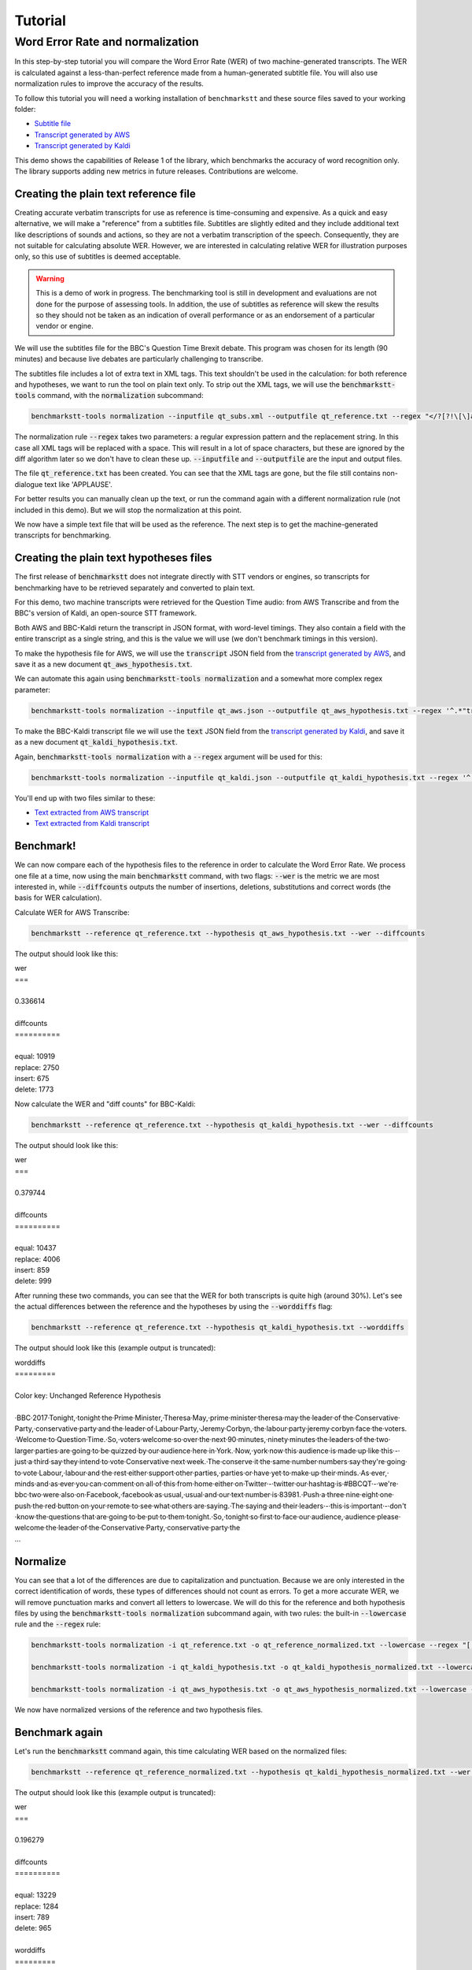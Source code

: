 .. role:: diffinsert
.. role:: diffdelete

========
Tutorial
========

Word Error Rate and normalization
=================================

In this step-by-step tutorial you will compare the Word Error Rate (WER) of two machine-generated transcripts. The WER
is calculated against a less-than-perfect reference made from a human-generated subtitle file. You will also use
normalization rules to improve the accuracy of the results.

To follow this tutorial you will need a working installation of ``benchmarkstt`` and these source files saved to your
working folder:

* `Subtitle file <_static/demos/qt_subs.xml>`_
* `Transcript generated by AWS <_static/demos/qt_aws.json>`_ 
* `Transcript generated by Kaldi <_static/demos/qt_kaldi.json>`_ 

This demo shows the capabilities of Release 1 of the library, which benchmarks the accuracy of word recognition only.
The library supports adding new metrics in future releases. Contributions are welcome.

Creating the plain text reference file
--------------------------------------

Creating accurate verbatim transcripts for use as reference is time-consuming and expensive. As a quick and easy
alternative, we will make a "reference" from a subtitles file. Subtitles are slightly edited and they include additional
text like descriptions of sounds and actions, so they are not a verbatim transcription of the speech. Consequently, they
are not suitable for calculating absolute WER. However, we are interested in calculating relative WER for illustration
purposes only, so this use of subtitles is deemed acceptable.

.. warning::

   This is a demo of work in progress. The benchmarking tool is still in development
   and evaluations are not done for the purpose of assessing tools. In addition, the use of
   subtitles as reference will skew the results so they should not be taken as an indication
   of overall performance or as an endorsement of a particular vendor or engine.

We will use the subtitles file for the BBC's Question Time Brexit debate. This program was chosen for its length (90
minutes) and because live debates are particularly challenging to transcribe.

The subtitles file includes a lot of extra text in XML tags. This text shouldn't be used in the calculation: for both
reference and hypotheses, we want to run the tool on plain text only. To strip out the XML tags, we will use the
:code:`benchmarkstt-tools` command, with the :code:`normalization` subcommand:


.. code:: bash

   benchmarkstt-tools normalization --inputfile qt_subs.xml --outputfile qt_reference.txt --regex "</?[?!\[\]a-zA-Z][^>]*>" " "

The normalization rule :code:`--regex` takes two parameters: a regular expression pattern and the replacement string.
In this case all XML tags will be replaced with a space. This will result in a lot of space characters, but these are
ignored by the diff algorithm later so we don't have to clean these up. :code:`--inputfile` and :code:`--outputfile` are
the input and output files.

The file :code:`qt_reference.txt` has been created. You can see that the XML tags are gone, but the file still contains
non-dialogue text like 'APPLAUSE'.

For better results you can manually clean up the text, or run the command again with a different normalization
rule (not included in this demo). But we will stop the normalization at this point.

We now have a simple text file that will be used as the reference. The next step is to get the machine-generated
transcripts for benchmarking.


Creating the plain text hypotheses files
----------------------------------------

The first release of :code:`benchmarkstt` does not integrate directly with STT vendors or engines, so transcripts for
benchmarking have to be retrieved separately and converted to plain text.

For this demo, two machine transcripts were retrieved for the Question Time audio: from AWS Transcribe and from the
BBC's version of Kaldi, an open-source STT framework.

Both AWS and BBC-Kaldi return the transcript in JSON format, with word-level timings. They also contain a field
with the entire transcript as a single string, and this is the value we will use (we don't benchmark timings in this
version).

To make the hypothesis file for AWS, we will use the :code:`transcript` JSON field from the
`transcript generated by AWS <_static/demos/qt_aws.json>`_, and save it as a new document :code:`qt_aws_hypothesis.txt`.

We can automate this again using :code:`benchmarkstt-tools normalization` and a somewhat more complex regex parameter:

.. code:: bash

   benchmarkstt-tools normalization --inputfile qt_aws.json --outputfile qt_aws_hypothesis.txt --regex '^.*"transcript":"([^"]+)".*' '\1'


To make the BBC-Kaldi transcript file we will use the :code:`text` JSON field from the
`transcript generated by Kaldi <_static/demos/qt_kaldi.json>`_, and save it as a new document :code:`qt_kaldi_hypothesis.txt`.

Again, :code:`benchmarkstt-tools normalization` with a :code:`--regex` argument will be used for this:

.. code:: bash

   benchmarkstt-tools normalization --inputfile qt_kaldi.json --outputfile qt_kaldi_hypothesis.txt --regex '^.*"text":"([^"]+)".*' '\1'


You'll end up with two files similar to these:

* `Text extracted from AWS transcript <_static/demos/qt_aws_hypothesis.txt>`_ 
* `Text extracted from Kaldi transcript <_static/demos/qt_kaldi_hypothesis.txt>`_ 


Benchmark!
----------

We can now compare each of the hypothesis files to the reference in order to calculate the Word Error Rate. We process
one file at a time, now using the main :code:`benchmarkstt` command, with two flags: :code:`--wer` is the metric we are
most interested in, while :code:`--diffcounts` outputs the number of insertions, deletions, substitutions and correct
words (the basis for WER calculation).


Calculate WER for AWS Transcribe:

.. code:: bash

   benchmarkstt --reference qt_reference.txt --hypothesis qt_aws_hypothesis.txt --wer --diffcounts

The output should look like this:

.. container:: terminal

   | wer
   | ===
   |
   | 0.336614
   |
   | diffcounts
   | ==========
   |
   | equal: 10919
   | replace: 2750
   | insert: 675
   | delete: 1773

Now calculate the WER and "diff counts" for BBC-Kaldi:

.. code:: bash

  benchmarkstt --reference qt_reference.txt --hypothesis qt_kaldi_hypothesis.txt --wer --diffcounts

The output should look like this:

.. container:: terminal

   | wer
   | ===
   |
   | 0.379744
   |
   | diffcounts
   | ==========
   |
   | equal: 10437
   | replace: 4006
   | insert: 859
   | delete: 999

After running these two commands, you can see that the WER for both transcripts is quite high (around 30%). Let's see
the actual differences between the reference and the hypotheses by using the :code:`--worddiffs` flag:

.. code:: bash

  benchmarkstt --reference qt_reference.txt --hypothesis qt_kaldi_hypothesis.txt --worddiffs

The output should look like this (example output is truncated):

.. container:: terminal

   | worddiffs
   | =========
   |
   | Color key: Unchanged \ :diffdelete:`​Reference​`\  \ :diffinsert:`​Hypothesis​`\
   |
   | \ :diffdelete:`​​·​BBC​·​2017​·​Tonight,​`\ \ :diffinsert:`​​·​tonight​`\ ​·​the\ :diffdelete:`​​·​Prime​·​Minister,​·​Theresa​·​May,​`\ \ :diffinsert:`​​·​prime​·​minister​·​theresa​·​may​`\ ​·​the​·​leader​·​of​·​the\ :diffdelete:`​​·​Conservative​·​Party,​`\ \ :diffinsert:`​​·​conservative​·​party​`\ ​·​and​·​the​·​leader​·​of\ :diffdelete:`​​·​Labour​·​Party,​·​Jeremy​·​Corbyn,​`\ \ :diffinsert:`​​·​the​·​labour​·​party​·​jeremy​·​corbyn​`\ ​·​face​·​the\ :diffdelete:`​​·​voters.​·​Welcome​·​to​·​Question​·​Time.​·​So,​`\ \ :diffinsert:`​​·​voters​·​welcome​·​so​`\ ​·​over​·​the​·​next\ :diffdelete:`​​·​90​·​minutes,​`\ \ :diffinsert:`​​·​ninety​·​minutes​`\ ​·​the​·​leaders​·​of​·​the​·​two​·​larger​·​parties​·​are​·​going​·​to​·​be​·​quizzed​·​by​·​our​·​audience​·​here​·​in\ :diffdelete:`​​·​York.​·​Now,​`\ \ :diffinsert:`​​·​york​·​now​`\ ​·​this​·​audience​·​is​·​made​·​up​·​like​·​this\ :diffdelete:`​​·​-​`\ ​·​just\ :diffdelete:`​​·​a​·​third​`\ ​·​say​·​they​·​intend​·​to​·​vote\ :diffdelete:`​​·​Conservative​·​next​·​week.​·​The​`\ \ :diffinsert:`​​·​conserve​·​it​·​the​`\ ​·​same\ :diffdelete:`​​·​number​`\ \ :diffinsert:`​​·​numbers​`\ ​·​say​·​they're​·​going​·​to​·​vote\ :diffdelete:`​​·​Labour,​`\ \ :diffinsert:`​​·​labour​`\ ​·​and​·​the​·​rest​·​either​·​support​·​other\ :diffdelete:`​​·​parties,​`\ \ :diffinsert:`​​·​parties​`\ ​·​or​·​have​·​yet​·​to​·​make​·​up​·​their\ :diffdelete:`​​·​minds.​·​As​·​ever,​`\ \ :diffinsert:`​​·​minds​·​and​·​as​·​ever​`\ ​·​you​·​can​·​comment​·​on\ :diffdelete:`​​·​all​·​of​·​this​·​from​·​home​`\ ​·​either​·​on\ :diffdelete:`​​·​Twitter​·​-​`\ \ :diffinsert:`​​·​twitter​`\ ​·​our​·​hashtag​·​is\ :diffdelete:`​​·​#BBCQT​·​-​·​we're​`\ \ :diffinsert:`​​·​bbc​·​two​·​were​`\ ​·​also​·​on\ :diffdelete:`​​·​Facebook,​`\ \ :diffinsert:`​​·​facebook​`\ ​·​as\ :diffdelete:`​​·​usual,​`\ \ :diffinsert:`​​·​usual​`\ ​·​and​·​our​·​text​·​number​·​is\ :diffdelete:`​​·​83981.​·​Push​`\ \ :diffinsert:`​​·​a​·​three​·​nine​·​eight​·​one​·​push​`\ ​·​the​·​red​·​button​·​on​·​your​·​remote​·​to​·​see​·​what​·​others​·​are\ :diffdelete:`​​·​saying.​·​The​`\ \ :diffinsert:`​​·​saying​·​and​·​their​`\ ​·​leaders\ :diffdelete:`​​·​-​`\ ​·​this​·​is​·​important\ :diffdelete:`​​·​-​`\ ​·​don't​·​know​·​the​·​questions​·​that​·​are​·​going​·​to​·​be​·​put​·​to​·​them\ :diffdelete:`​​·​tonight.​·​So,​`\ \ :diffinsert:`​​·​tonight​·​so​`\ ​·​first​·​to​·​face​·​our\ :diffdelete:`​​·​audience,​`\ \ :diffinsert:`​​·​audience​`\ ​·​please​·​welcome​·​the​·​leader​·​of​·​the\ :diffdelete:`​​·​Conservative​·​Party,​`\ \ :diffinsert:`​​·​conservative​·​party​`\ ​·​the\
   | ...

Normalize
---------

You can see that a lot of the differences are due to capitalization and punctuation. Because we are only interested in
the correct identification of words, these types of differences should not count as errors. To get a more accurate WER,
we will remove punctuation marks and convert all letters to lowercase. We will do this for the reference and both
hypothesis files by using the :code:`benchmarkstt-tools normalization` subcommand again, with two rules: the built-in
:code:`--lowercase`  rule and the :code:`--regex` rule:

.. code:: bash   

   benchmarkstt-tools normalization -i qt_reference.txt -o qt_reference_normalized.txt --lowercase --regex "[,.-]" " "

   benchmarkstt-tools normalization -i qt_kaldi_hypothesis.txt -o qt_kaldi_hypothesis_normalized.txt --lowercase --regex "[,.-]" " "

   benchmarkstt-tools normalization -i qt_aws_hypothesis.txt -o qt_aws_hypothesis_normalized.txt --lowercase --regex "[,.-]" " "

We now have normalized versions of the reference and two hypothesis files.

Benchmark again
---------------

Let's run the :code:`benchmarkstt` command again, this time calculating WER based on the normalized files:

.. code:: bash

   benchmarkstt --reference qt_reference_normalized.txt --hypothesis qt_kaldi_hypothesis_normalized.txt --wer --diffcounts --worddiff

The output should look like this (example output is truncated):

.. container:: terminal

   | wer
   | ===
   |
   | 0.196279
   |
   | diffcounts
   | ==========
   |
   | equal: 13229
   | replace: 1284
   | insert: 789
   | delete: 965
   |
   | worddiffs
   | =========
   |
   | Color key: Unchanged :diffdelete:`Reference` :diffinsert:`Hypothesis`
   |
   | \ :diffdelete:`​​·​bbc​·​2017​`\ ​·​tonight​·​the​·​prime​·​minister​·​theresa​·​may​·​the​·​leader​·​of​·​the​·​conservative​·​party​·​and​·​the​·​leader​·​of\ :diffinsert:`​​·​the​`\ ​·​labour​·​party​·​jeremy​·​corbyn​·​face​·​the​·​voters​·​welcome\ :diffdelete:`​​·​to​·​question​·​time​`\ ​·​so​·​over​·​the​·​next\ :diffdelete:`​​·​90​`\ \ :diffinsert:`​​·​ninety​`\ ​·​minutes​·​the​·​leaders​·​of​·​the​·​two​·​larger​·​parties​·​are​·​going​·​to​·​be​·​quizzed​·​by​·​our​·​audience​·​here​·​in​·​york​·​now​·​this​·​audience​·​is​·​made​·​up​·​like​·​this​·​just\ :diffdelete:`​​·​a​·​third​`\ ​·​say​·​they​·​intend​·​to​·​vote\ :diffdelete:`​​·​conservative​·​next​·​week​`\ \ :diffinsert:`​​·​conserve​·​it​`\ ​·​the​·​same\ :diffdelete:`​​·​number​`\ \ :diffinsert:`​​·​numbers​`\ ​·​say​·​they're​·​going​·​to​·​vote​·​labour​·​and​·​the​·​rest​·​either​·​support​·​other​·​parties​·​or​·​have​·​yet​·​to​·​make​·​up​·​their​·​minds\ :diffinsert:`​​·​and​`\ ​·​as​·​ever​·​you​·​can​·​comment​·​on\ :diffdelete:`​​·​all​·​of​·​this​·​from​·​home​`\ ​·​either​·​on​·​twitter​·​our​·​hashtag​·​is\ :diffdelete:`​​·​#bbcqt​·​we're​`\ \ :diffinsert:`​​·​bbc​·​two​·​were​`\ ​·​also​·​on​·​facebook​·​as​·​usual​·​and​·​our​·​text​·​number​·​is\ :diffdelete:`​​·​83981​`\ \ :diffinsert:`​​·​a​·​three​·​nine​·​eight​·​one​`\ ​·​push​·​the​·​red​·​button​·​on​·​your​·​remote​·​to​·​see​·​what​·​others​·​are​·​saying\ :diffdelete:`​​·​the​`\ \ :diffinsert:`​​·​and​·​their​`\ ​·​leaders​·​this​·​is​·​important​·​don't​·​know​·​the​·​questions​·​that​·​are​·​going​·​to​·​be​·​put​·​to​·​them​·​tonight​·​so​·​first​·​to​·​face​·​our​·​audience​·​please​·​welcome​·​the​·​leader​·​of​·​the​·​conservative​·​party
   | ...


You can see that this time there are fewer differences between the reference and hypothesis. Accordingly, the WER is
much lower for both hypotheses. The transcript with the lower WER is closer to the reference made from subtitles.


Do it all in one step!
----------------------

Above, we used two commands: :code:`benchmarkstt-tools` for the normalization and :code:`benchmarkstt` for calculating
the WER. But we can combine all these steps into a single command using a rules file and a config file that references
it.

First, let's create a file for the regex normalization rules. Create a text document with this content:

.. code:: bash

   # Replace XML tags with a space
   "</?[?!\[\]a-zA-Z][^>]*>"," "
   # Replace punctuation with a space
   "[,.-]"," "

Save this file as :code:`rules.regex`.


Now let's create a config file that contains all the normalization rules. They must be listed under the
:code:`[normalization]` section (in this release, there is only one implemented section). The section references the
regex rules file we created above, and also includes one of the built-in rules.

.. code:: bash 

   [normalization]
   # Load regex rules file and tell the processor it's a regex type
   Regex rules.regex
   # Built in rule
   lowercase

Save the above as :code:`config.conf`. These rules will be applied to both hypothesis and reference, in the order in
which they are listed.

Now run :code:`benchmarkstt` with the :code:`--conf` argument. We also need to tell the tool to treat the XML as plain
text, otherwise it will look for an ``xml`` processor and fail. We do this with the `reference type` argument
:code:`--reference-type`:

.. code:: bash

   benchmarkstt --reference qt_subs.xml --reference-type plaintext --hypothesis qt_kaldi_hypothesis.txt --config config.conf --wer

Output:

.. container:: terminal

   | wer
   | ===
   |
   | 0.196279

And we do the same for the AWS transcript, this time using the short form for arguments:

.. code:: bash

   benchmarkstt -r qt_subs.xml -rt plaintext -h qt_aws_hypothesis.txt --config config.conf --wer

Output:

.. container:: terminal

   | wer
   | ===
   |
   | 0.239889

You now have WER scores for each of the machine-generated transcripts, calculated against a subtitles reference file.
As a next step, you could create additional normalization rules or compare the results of the standard WER against the
Hunt variant by specifying :code:`--wer hunt`.
Or you could implement your own metrics or normalizers and submit them back to this project.
